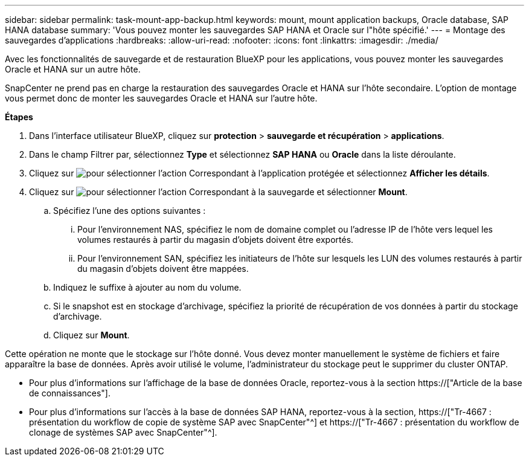 ---
sidebar: sidebar 
permalink: task-mount-app-backup.html 
keywords: mount, mount application backups, Oracle database, SAP HANA database 
summary: 'Vous pouvez monter les sauvegardes SAP HANA et Oracle sur l"hôte spécifié.' 
---
= Montage des sauvegardes d'applications
:hardbreaks:
:allow-uri-read: 
:nofooter: 
:icons: font
:linkattrs: 
:imagesdir: ./media/


[role="lead"]
Avec les fonctionnalités de sauvegarde et de restauration BlueXP pour les applications, vous pouvez monter les sauvegardes Oracle et HANA sur un autre hôte.

SnapCenter ne prend pas en charge la restauration des sauvegardes Oracle et HANA sur l'hôte secondaire. L'option de montage vous permet donc de monter les sauvegardes Oracle et HANA sur l'autre hôte.

*Étapes*

. Dans l'interface utilisateur BlueXP, cliquez sur *protection* > *sauvegarde et récupération* > *applications*.
. Dans le champ Filtrer par, sélectionnez *Type* et sélectionnez *SAP HANA* ou *Oracle* dans la liste déroulante.
. Cliquez sur image:icon-action.png["pour sélectionner l'action"] Correspondant à l'application protégée et sélectionnez *Afficher les détails*.
. Cliquez sur image:icon-action.png["pour sélectionner l'action"] Correspondant à la sauvegarde et sélectionner *Mount*.
+
.. Spécifiez l'une des options suivantes :
+
... Pour l'environnement NAS, spécifiez le nom de domaine complet ou l'adresse IP de l'hôte vers lequel les volumes restaurés à partir du magasin d'objets doivent être exportés.
... Pour l'environnement SAN, spécifiez les initiateurs de l'hôte sur lesquels les LUN des volumes restaurés à partir du magasin d'objets doivent être mappées.


.. Indiquez le suffixe à ajouter au nom du volume.
.. Si le snapshot est en stockage d'archivage, spécifiez la priorité de récupération de vos données à partir du stockage d'archivage.
.. Cliquez sur *Mount*.




Cette opération ne monte que le stockage sur l'hôte donné. Vous devez monter manuellement le système de fichiers et faire apparaître la base de données. Après avoir utilisé le volume, l'administrateur du stockage peut le supprimer du cluster ONTAP.

* Pour plus d'informations sur l'affichage de la base de données Oracle, reportez-vous à la section https://["Article de la base de connaissances"].
* Pour plus d'informations sur l'accès à la base de données SAP HANA, reportez-vous à la section, https://["Tr-4667 : présentation du workflow de copie de système SAP avec SnapCenter"^] et https://["Tr-4667 : présentation du workflow de clonage de systèmes SAP avec SnapCenter"^].

